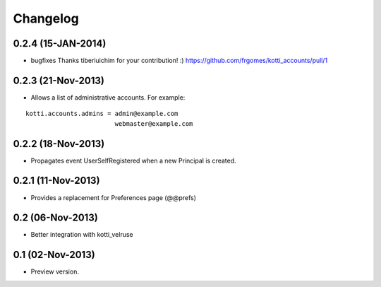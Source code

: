 Changelog
=========

0.2.4 (15-JAN-2014)
-------------------

- bugfixes
  Thanks tiberiuichim for your contribution! :)
  https://github.com/frgomes/kotti_accounts/pull/1


0.2.3 (21-Nov-2013)
-------------------

- Allows a list of administrative accounts. For example:

::

    kotti.accounts.admins = admin@example.com
                            webmaster@example.com


0.2.2 (18-Nov-2013)
-------------------

- Propagates event UserSelfRegistered when a new Principal is created.

0.2.1 (11-Nov-2013)
-------------------

-  Provides a replacement for Preferences page (@@prefs)

0.2 (06-Nov-2013)
-----------------

-  Better integration with kotti_velruse

0.1 (02-Nov-2013)
-----------------

-  Preview version.
